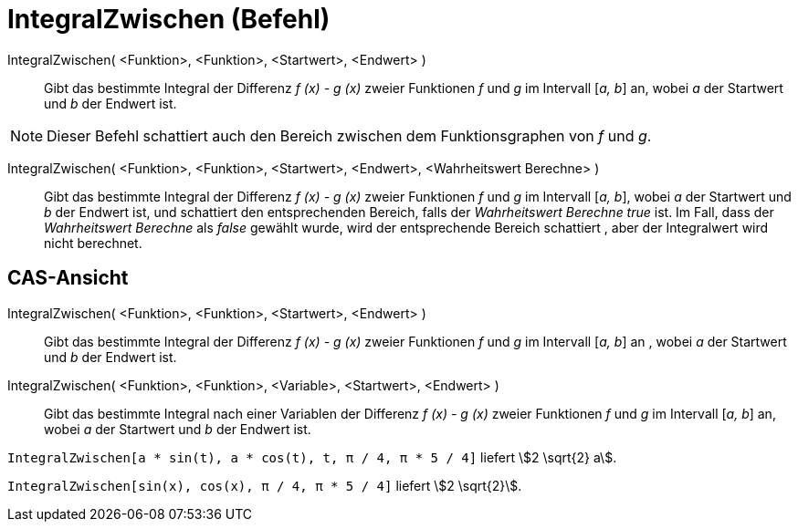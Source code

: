 = IntegralZwischen (Befehl)
:page-en: commands/IntegralBetween
ifdef::env-github[:imagesdir: /de/modules/ROOT/assets/images]

IntegralZwischen( <Funktion>, <Funktion>, <Startwert>, <Endwert> )::
  Gibt das bestimmte Integral der Differenz _f (x) - g (x)_ zweier Funktionen _f_ und _g_ im Intervall [_a, b_] an,
  wobei _a_ der Startwert und _b_ der Endwert ist.

[NOTE]
====

Dieser Befehl schattiert auch den Bereich zwischen dem Funktionsgraphen von _f_ und _g_.

====

IntegralZwischen( <Funktion>, <Funktion>, <Startwert>, <Endwert>, <Wahrheitswert Berechne> )::
  Gibt das bestimmte Integral der Differenz _f (x) - g (x)_ zweier Funktionen _f_ und _g_ im Intervall [_a, b_], wobei
  _a_ der Startwert und _b_ der Endwert ist, und schattiert den entsprechenden Bereich, falls der _Wahrheitswert
  Berechne true_ ist. Im Fall, dass der _Wahrheitswert Berechne_ als _false_ gewählt wurde, wird der entsprechende
  Bereich schattiert , aber der Integralwert wird nicht berechnet.

== CAS-Ansicht

IntegralZwischen( <Funktion>, <Funktion>, <Startwert>, <Endwert> )::
  Gibt das bestimmte Integral der Differenz _f (x) - g (x)_ zweier Funktionen _f_ und _g_ im Intervall [_a, b_] an ,
  wobei _a_ der Startwert und _b_ der Endwert ist.
IntegralZwischen( <Funktion>, <Funktion>, <Variable>, <Startwert>, <Endwert> )::
  Gibt das bestimmte Integral nach einer Variablen der Differenz _f (x) - g (x)_ zweier Funktionen _f_ und _g_ im
  Intervall [_a, b_] an, wobei _a_ der Startwert und _b_ der Endwert ist.

[EXAMPLE]
====

`++IntegralZwischen[a * sin(t), a * cos(t), t, π / 4, π * 5 / 4]++` liefert stem:[2 \sqrt{2} a].

====

[EXAMPLE]
====

`++IntegralZwischen[sin(x), cos(x), π / 4, π * 5 / 4]++` liefert stem:[2 \sqrt{2}].

====
